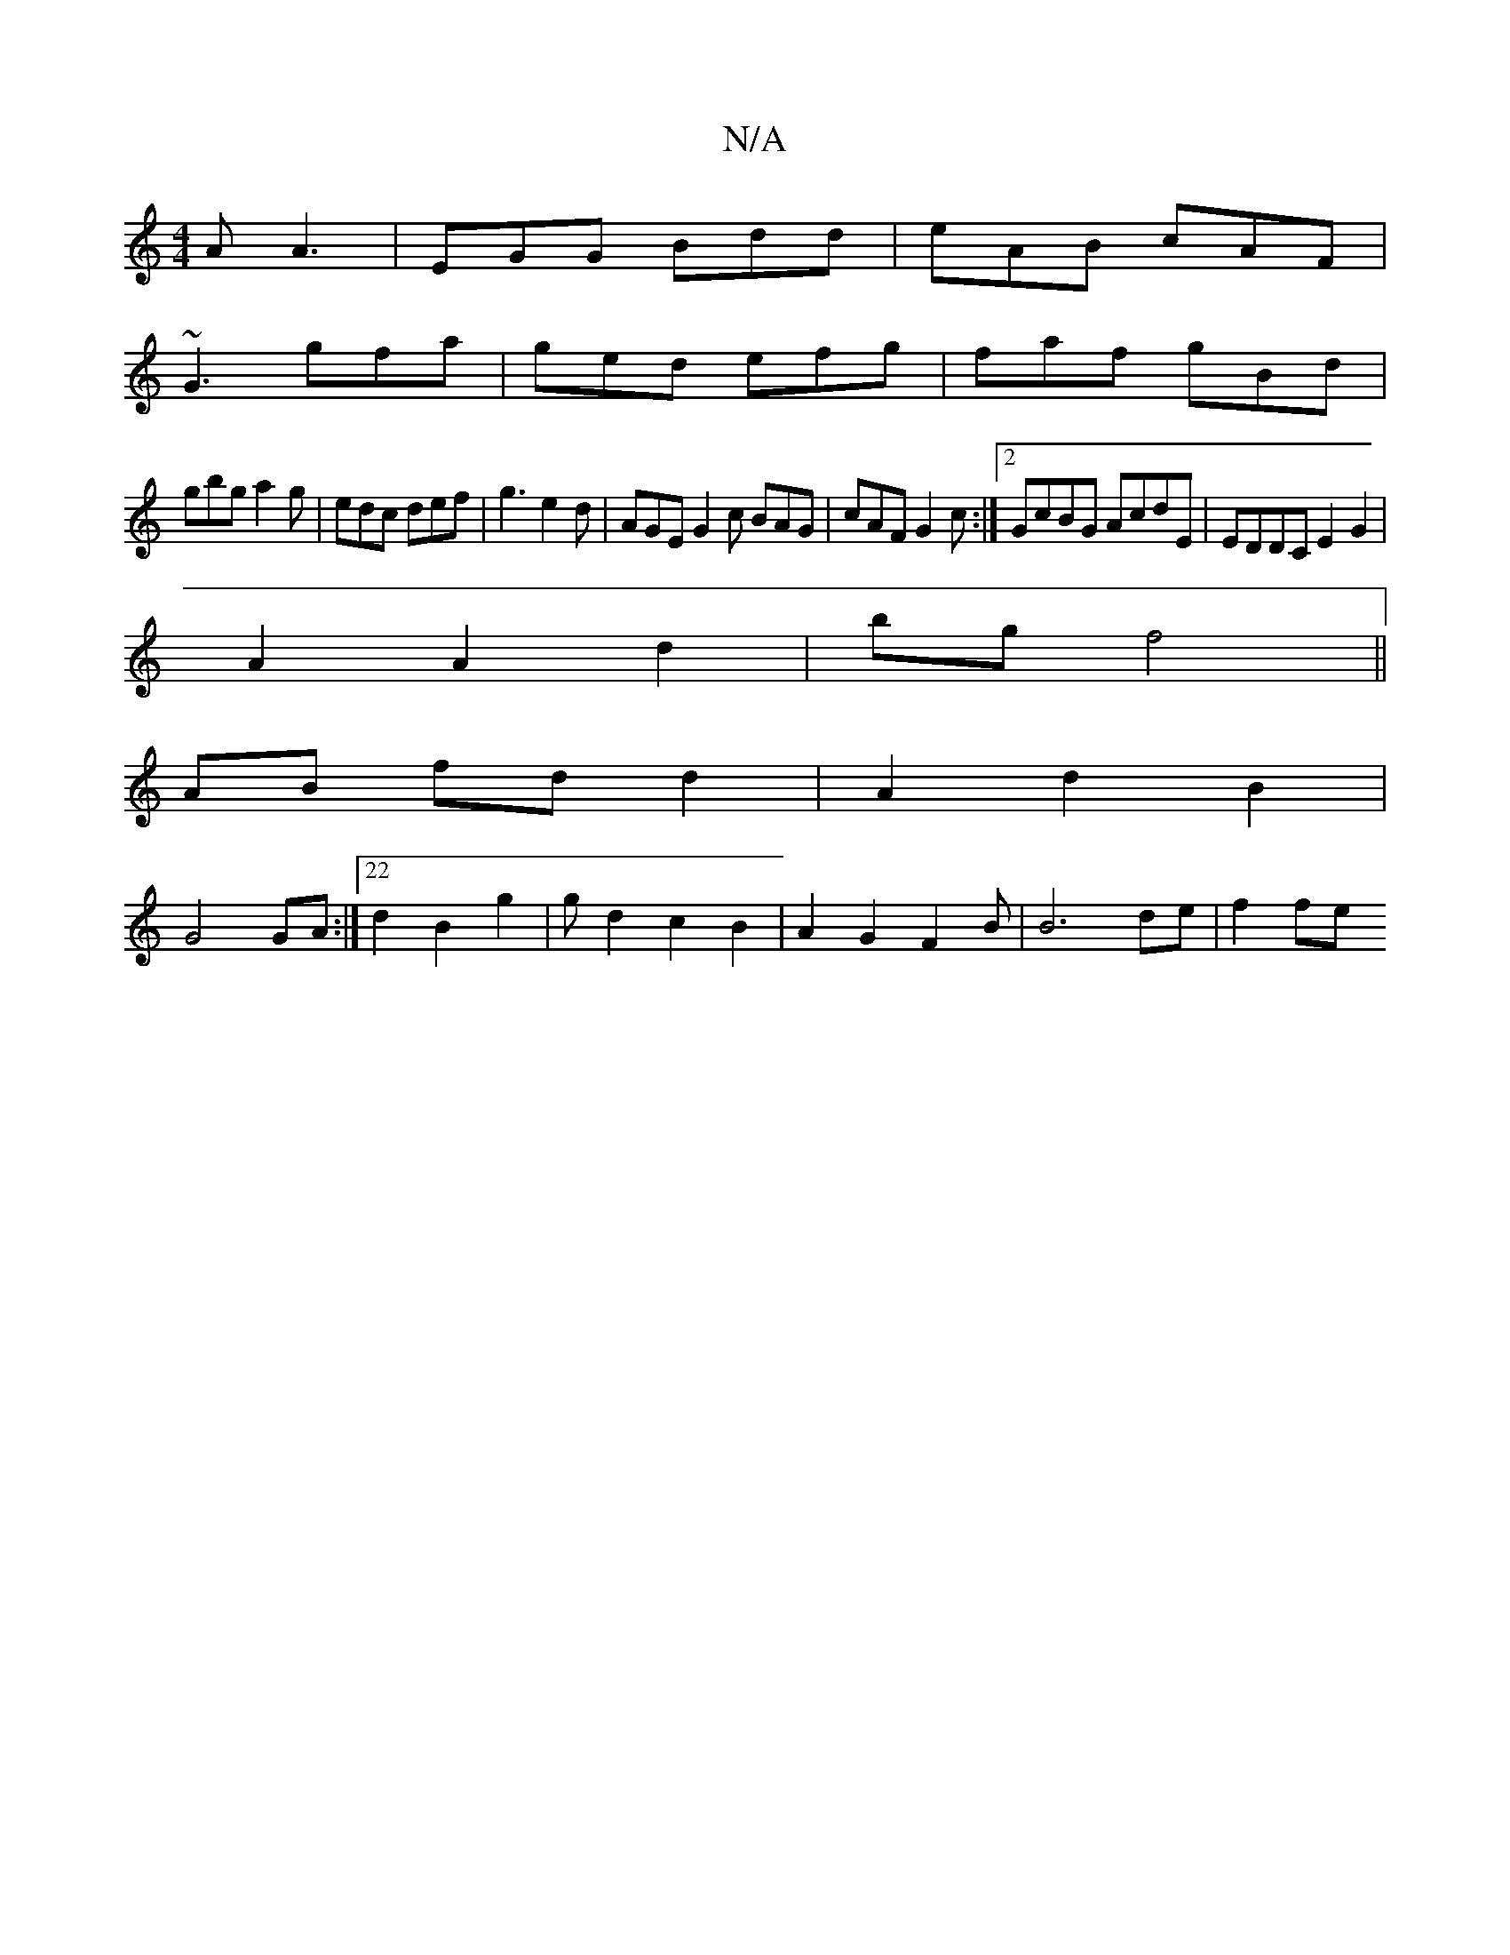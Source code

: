 X:1
T:N/A
M:4/4
R:N/A
K:Cmajor
A A3|EGG Bdd|eAB cAF|
~G3 gfa|ged efg|faf gBd|
gbg a2g|edc def|g3 e2d | AGE G2 c BAG|cAF G2 c:|2 GcBG AcdE|EDDC E2G2|
A2A2d2|bg f4||
AB fd d2|A2 d2 B2|
G4 GA:|22d2B2 g2|gd2c2B2|A2G2 F2B|B6 de | f2 fe 